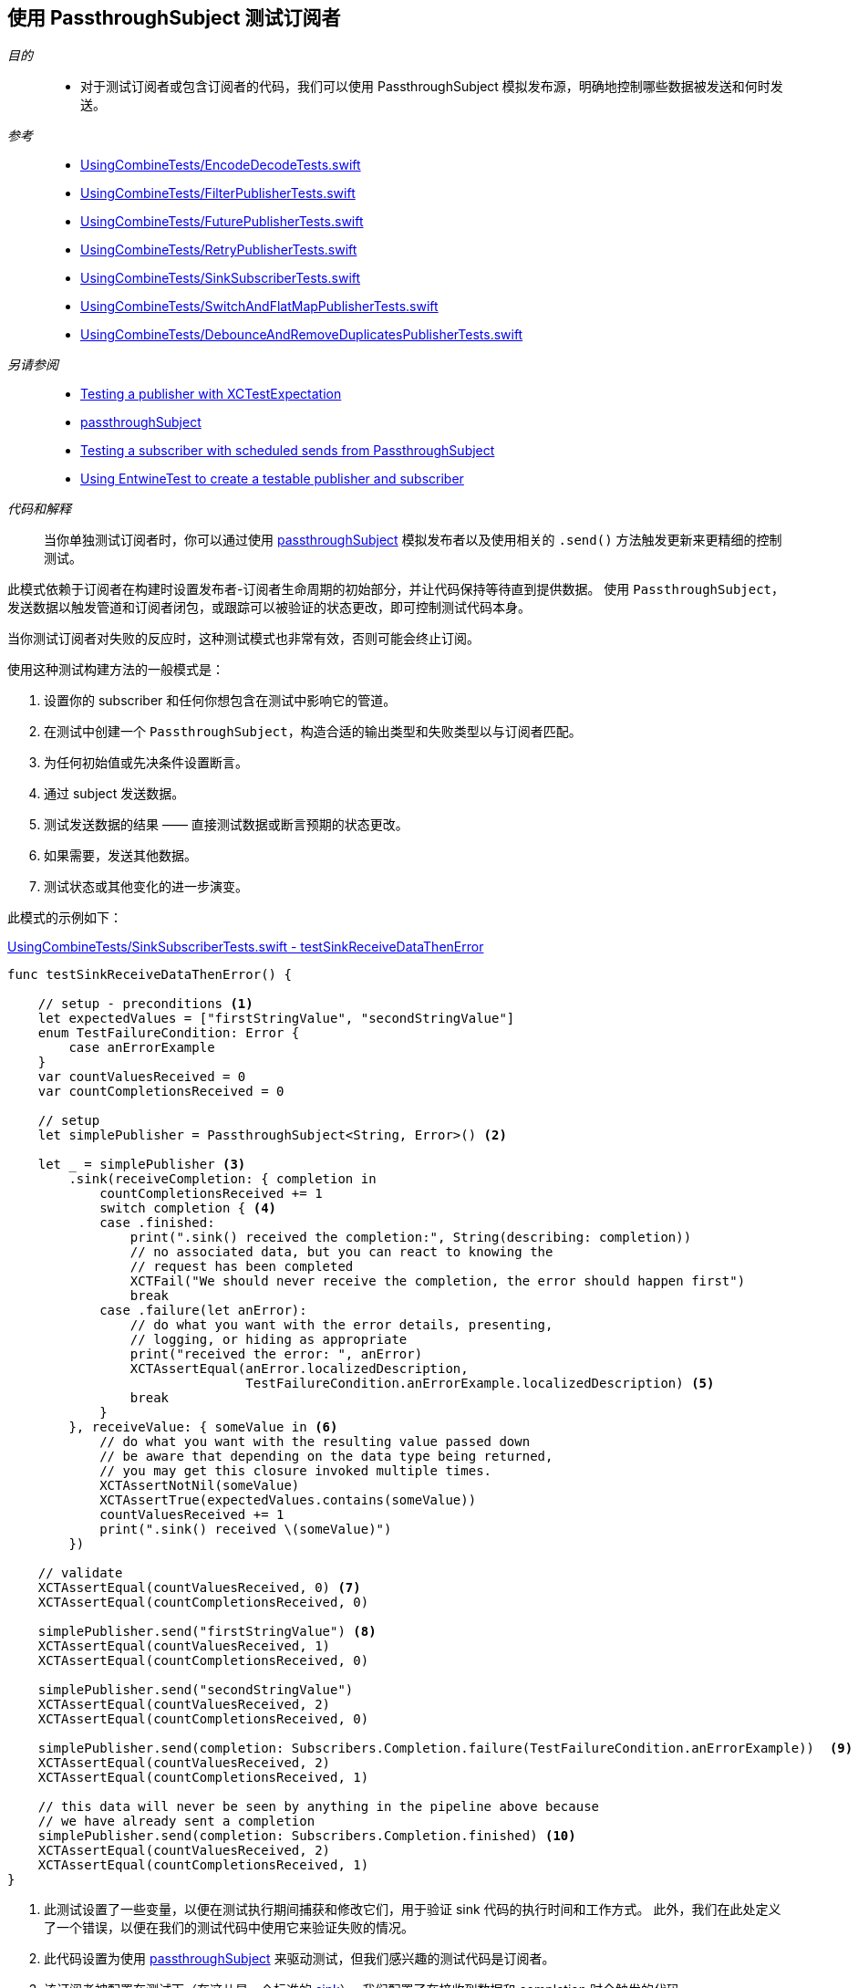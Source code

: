 [#patterns-testing-subscriber]
== 使用 PassthroughSubject 测试订阅者

__目的__::

* 对于测试订阅者或包含订阅者的代码，我们可以使用 PassthroughSubject 模拟发布源，明确地控制哪些数据被发送和何时发送。

__参考__::

* https://github.com/heckj/swiftui-notes/blob/master/UsingCombineTests/EncodeDecodeTests.swift[UsingCombineTests/EncodeDecodeTests.swift]

* https://github.com/heckj/swiftui-notes/blob/master/UsingCombineTests/FilterPublisherTests.swift[UsingCombineTests/FilterPublisherTests.swift]

* https://github.com/heckj/swiftui-notes/blob/master/UsingCombineTests/FuturePublisherTests.swift[UsingCombineTests/FuturePublisherTests.swift]

* https://github.com/heckj/swiftui-notes/blob/master/UsingCombineTests/RetryPublisherTests.swift[UsingCombineTests/RetryPublisherTests.swift]

* https://github.com/heckj/swiftui-notes/blob/master/UsingCombineTests/SinkSubscriberTests.swift[UsingCombineTests/SinkSubscriberTests.swift]

* https://github.com/heckj/swiftui-notes/blob/master/UsingCombineTests/SwitchAndFlatMapPublisherTests.swift[UsingCombineTests/SwitchAndFlatMapPublisherTests.swift]

* https://github.com/heckj/swiftui-notes/blob/master/UsingCombineTests/DebounceAndRemoveDuplicatesPublisherTests.swift[UsingCombineTests/DebounceAndRemoveDuplicatesPublisherTests.swift]

__另请参阅__::

* <<patterns#patterns-testing-publisher,Testing a publisher with XCTestExpectation>>
* <<reference#reference-passthroughsubject,passthroughSubject>>
* <<patterns#patterns-testing-subscriber-scheduled,Testing a subscriber with scheduled sends from PassthroughSubject>>
* <<patterns#patterns-testable-publisher-subscriber,Using EntwineTest to create a testable publisher and subscriber>>

__代码和解释__::

当你单独测试订阅者时，你可以通过使用 <<reference#reference-passthroughsubject,passthroughSubject>> 模拟发布者以及使用相关的 `.send()` 方法触发更新来更精细的控制测试。

此模式依赖于订阅者在构建时设置发布者-订阅者生命周期的初始部分，并让代码保持等待直到提供数据。
使用 `PassthroughSubject`，发送数据以触发管道和订阅者闭包，或跟踪可以被验证的状态更改，即可控制测试代码本身。

当你测试订阅者对失败的反应时，这种测试模式也非常有效，否则可能会终止订阅。

使用这种测试构建方法的一般模式是：

. 设置你的 subscriber 和任何你想包含在测试中影响它的管道。
. 在测试中创建一个 `PassthroughSubject`，构造合适的输出类型和失败类型以与订阅者匹配。
. 为任何初始值或先决条件设置断言。
. 通过 subject 发送数据。
. 测试发送数据的结果 —— 直接测试数据或断言预期的状态更改。
. 如果需要，发送其他数据。
. 测试状态或其他变化的进一步演变。

此模式的示例如下：

.https://github.com/heckj/swiftui-notes/blob/master/UsingCombineTests/SinkSubscriberTests.swift#L44[UsingCombineTests/SinkSubscriberTests.swift - testSinkReceiveDataThenError]
[source, swift]
----
func testSinkReceiveDataThenError() {

    // setup - preconditions <1>
    let expectedValues = ["firstStringValue", "secondStringValue"]
    enum TestFailureCondition: Error {
        case anErrorExample
    }
    var countValuesReceived = 0
    var countCompletionsReceived = 0

    // setup
    let simplePublisher = PassthroughSubject<String, Error>() <2>

    let _ = simplePublisher <3>
        .sink(receiveCompletion: { completion in
            countCompletionsReceived += 1
            switch completion { <4>
            case .finished:
                print(".sink() received the completion:", String(describing: completion))
                // no associated data, but you can react to knowing the
                // request has been completed
                XCTFail("We should never receive the completion, the error should happen first")
                break
            case .failure(let anError):
                // do what you want with the error details, presenting,
                // logging, or hiding as appropriate
                print("received the error: ", anError)
                XCTAssertEqual(anError.localizedDescription,
                               TestFailureCondition.anErrorExample.localizedDescription) <5>
                break
            }
        }, receiveValue: { someValue in <6>
            // do what you want with the resulting value passed down
            // be aware that depending on the data type being returned,
            // you may get this closure invoked multiple times.
            XCTAssertNotNil(someValue)
            XCTAssertTrue(expectedValues.contains(someValue))
            countValuesReceived += 1
            print(".sink() received \(someValue)")
        })

    // validate
    XCTAssertEqual(countValuesReceived, 0) <7>
    XCTAssertEqual(countCompletionsReceived, 0)

    simplePublisher.send("firstStringValue") <8>
    XCTAssertEqual(countValuesReceived, 1)
    XCTAssertEqual(countCompletionsReceived, 0)

    simplePublisher.send("secondStringValue")
    XCTAssertEqual(countValuesReceived, 2)
    XCTAssertEqual(countCompletionsReceived, 0)

    simplePublisher.send(completion: Subscribers.Completion.failure(TestFailureCondition.anErrorExample))  <9>
    XCTAssertEqual(countValuesReceived, 2)
    XCTAssertEqual(countCompletionsReceived, 1)

    // this data will never be seen by anything in the pipeline above because
    // we have already sent a completion
    simplePublisher.send(completion: Subscribers.Completion.finished) <10>
    XCTAssertEqual(countValuesReceived, 2)
    XCTAssertEqual(countCompletionsReceived, 1)
}
----

<1> 此测试设置了一些变量，以便在测试执行期间捕获和修改它们，用于验证 sink 代码的执行时间和工作方式。
此外，我们在此处定义了一个错误，以便在我们的测试代码中使用它来验证失败的情况。
<2> 此代码设置为使用 <<reference#reference-passthroughsubject,passthroughSubject>> 来驱动测试，但我们感兴趣的测试代码是订阅者。
<3> 该订阅者被配置在测试下（在这儿是一个标准的 <<reference#reference-sink,sink>>）。
我们配置了在接收到数据和 completion 时会触发的代码。
<4> 在接收到 completion 时，我们对其调用 switch，添加了一个断言，如果 finish 被调用了，将不通过测试，因为我们期望只会生成 `.failure` completion。
<5> Swift 中的测试错误是否相等没那么容易，但如果错误是你正在控制的代码，有时你可以使用 `localizedDescription` 作为测试收到的错误类型的便捷方式。
<6> `receiveValue` 闭包在考虑如何对收到的值进行断言时更为复杂。
由于我们在此测试过程中会收到多个值，我们有一些额外的逻辑来检查值是否在我们发送的集合内。
与 completion 的处理逻辑一样，我们还是增加测试特定变量，我们将在以后断言这些变量以验证状态和操作顺序。
<7> 在我们发送任何数据以仔细检查我们的假设之前，我们先验证计数变量。
<8> 在测试中，`send()` 触发了操作，之后我们就可以立即通过验证我们更新的测试变量来验证所产生的效果了。
在你自己的代码中，你可能无法（或不想要）修改你的订阅者，但你可能能够向对象提供私有/可测试的属性或途径，以类似的方式验证它们。
<9> 我们还使用 `send()` 发送一个 completion，在这个例子中是一个失败的 completion。
<10> 最后的 `send()` 验证刚刚发生的失败事件 —— 当前发送的 finished completion 应该没有被处理，并且应该没有后续的状态更新再发生。

// force a page break - in HTML rendering is just a <HR>
<<<
'''

